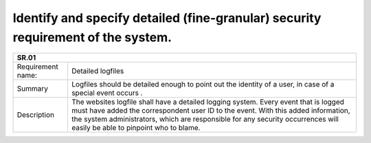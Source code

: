 Identify and specify detailed (fine-granular) security requirement of the system.
--------------------------------------------------------------------------------- 


+-------------------+--------------------------------------------------------------------------------------------------------------+
| SR.01                                                                                                                            |
+===================+==============================================================================================================+
| Requirement name: | Detailed logfiles                                                                                            |
+-------------------+--------------------------------------------------------------------------------------------------------------+
| Summary           | Logfiles should be detailed enough to point out the identity of a user, in case of a special event occurs .  |
+-------------------+--------------------------------------------------------------------------------------------------------------+
| Description       | The websites logfile shall have a detailed logging system. Every event that is logged must have added the    |
|                   | correspondent user ID to the event.  With this added information, the system administrators, which are       |
|                   | responsible for any security occurrences will easily be able to pinpoint who to blame.                       | 
+-------------------+--------------------------------------------------------------------------------------------------------------+

